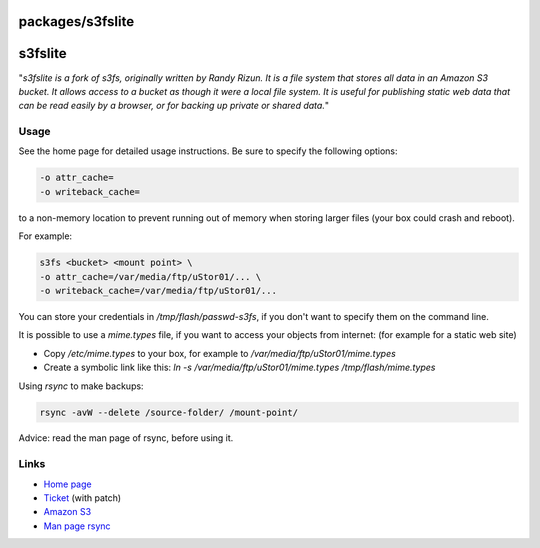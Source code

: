 packages/s3fslite
=================
s3fslite
========

"*s3fslite is a fork of s3fs, originally written by Randy Rizun. It is a
file system that stores all data in an Amazon S3 bucket. It allows
access to a bucket as though it were a local file system. It is useful
for publishing static web data that can be read easily by a browser, or
for backing up private or shared data.*"

.. _Usage:

Usage
-----

See the home page for detailed usage instructions. Be sure to specify
the following options:

.. code:: wiki

   -o attr_cache=
   -o writeback_cache=

to a non-memory location to prevent running out of memory when storing
larger files (your box could crash and reboot).

For example:

.. code:: wiki

   s3fs <bucket> <mount point> \
   -o attr_cache=/var/media/ftp/uStor01/... \
   -o writeback_cache=/var/media/ftp/uStor01/...

| You can store your credentials in */tmp/flash/passwd-s3fs*, if you
  don't want to specify them on the command line.

It is possible to use a *mime.types* file, if you want to access your
objects from internet: (for example for a static web site) 

-  Copy */etc/mime.types* to your box, for example to
   */var/media/ftp/uStor01/mime.types*
-  Create a symbolic link like this: *ln -s
   /var/media/ftp/uStor01/mime.types /tmp/flash/mime.types*

Using *rsync* to make backups:

.. code:: wiki

   rsync -avW --delete /source-folder/ /mount-point/

Advice: read the man page of rsync, before using it.

.. _Links:

Links
-----

-  `​Home page <http://github.com/russross/s3fslite>`__
-  `​Ticket <http://trac.freetz.org/ticket/796>`__ (with patch)
-  `​Amazon S3 <http://aws.amazon.com/s3/>`__
-  `​Man page
   rsync <http://optics.ph.unimelb.edu.au/help/rsync/rsync.html>`__
